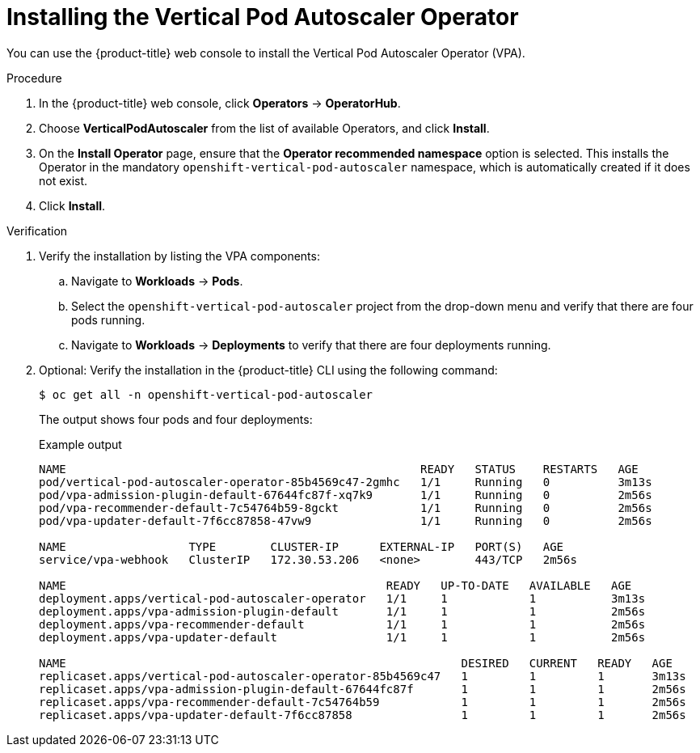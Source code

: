 // Module included in the following assemblies:
//
// * nodes/nodes-vertical-autoscaler.adoc

:_mod-docs-content-type: PROCEDURE
[id="nodes-pods-vertical-autoscaler-install_{context}"]
= Installing the Vertical Pod Autoscaler Operator

You can use the {product-title} web console to install the Vertical Pod Autoscaler Operator (VPA).

ifdef::openshift-origin[]
.Prerequisites

* Ensure that you have downloaded the {cluster-manager-url-pull} as shown in _Obtaining the installation program_ in the installation documentation for your platform.
+
If you have the pull secret, add the `redhat-operators` catalog to the OperatorHub custom resource (CR) as shown in _Configuring {product-title} to use Red Hat Operators_.
endif::[]

.Procedure

. In the {product-title} web console, click *Operators* -> *OperatorHub*.

. Choose  *VerticalPodAutoscaler* from the list of available Operators, and click *Install*.

. On the *Install Operator* page, ensure that the *Operator recommended namespace* option
is selected. This installs the Operator in the mandatory `openshift-vertical-pod-autoscaler` namespace, which
is automatically created if it does not exist.

. Click *Install*.

.Verification

. Verify the installation by listing the VPA components:

.. Navigate to *Workloads* -> *Pods*.

.. Select the `openshift-vertical-pod-autoscaler` project from the drop-down menu and verify that there are four pods running.

.. Navigate to *Workloads* -> *Deployments* to verify that there are four deployments running.

. Optional: Verify the installation in the {product-title} CLI using the following command:
+
[source,terminal]
----
$ oc get all -n openshift-vertical-pod-autoscaler
----
+
The output shows four pods and four deployments:
+
.Example output
[source,terminal]
----
NAME                                                    READY   STATUS    RESTARTS   AGE
pod/vertical-pod-autoscaler-operator-85b4569c47-2gmhc   1/1     Running   0          3m13s
pod/vpa-admission-plugin-default-67644fc87f-xq7k9       1/1     Running   0          2m56s
pod/vpa-recommender-default-7c54764b59-8gckt            1/1     Running   0          2m56s
pod/vpa-updater-default-7f6cc87858-47vw9                1/1     Running   0          2m56s

NAME                  TYPE        CLUSTER-IP      EXTERNAL-IP   PORT(S)   AGE
service/vpa-webhook   ClusterIP   172.30.53.206   <none>        443/TCP   2m56s

NAME                                               READY   UP-TO-DATE   AVAILABLE   AGE
deployment.apps/vertical-pod-autoscaler-operator   1/1     1            1           3m13s
deployment.apps/vpa-admission-plugin-default       1/1     1            1           2m56s
deployment.apps/vpa-recommender-default            1/1     1            1           2m56s
deployment.apps/vpa-updater-default                1/1     1            1           2m56s

NAME                                                          DESIRED   CURRENT   READY   AGE
replicaset.apps/vertical-pod-autoscaler-operator-85b4569c47   1         1         1       3m13s
replicaset.apps/vpa-admission-plugin-default-67644fc87f       1         1         1       2m56s
replicaset.apps/vpa-recommender-default-7c54764b59            1         1         1       2m56s
replicaset.apps/vpa-updater-default-7f6cc87858                1         1         1       2m56s
----
